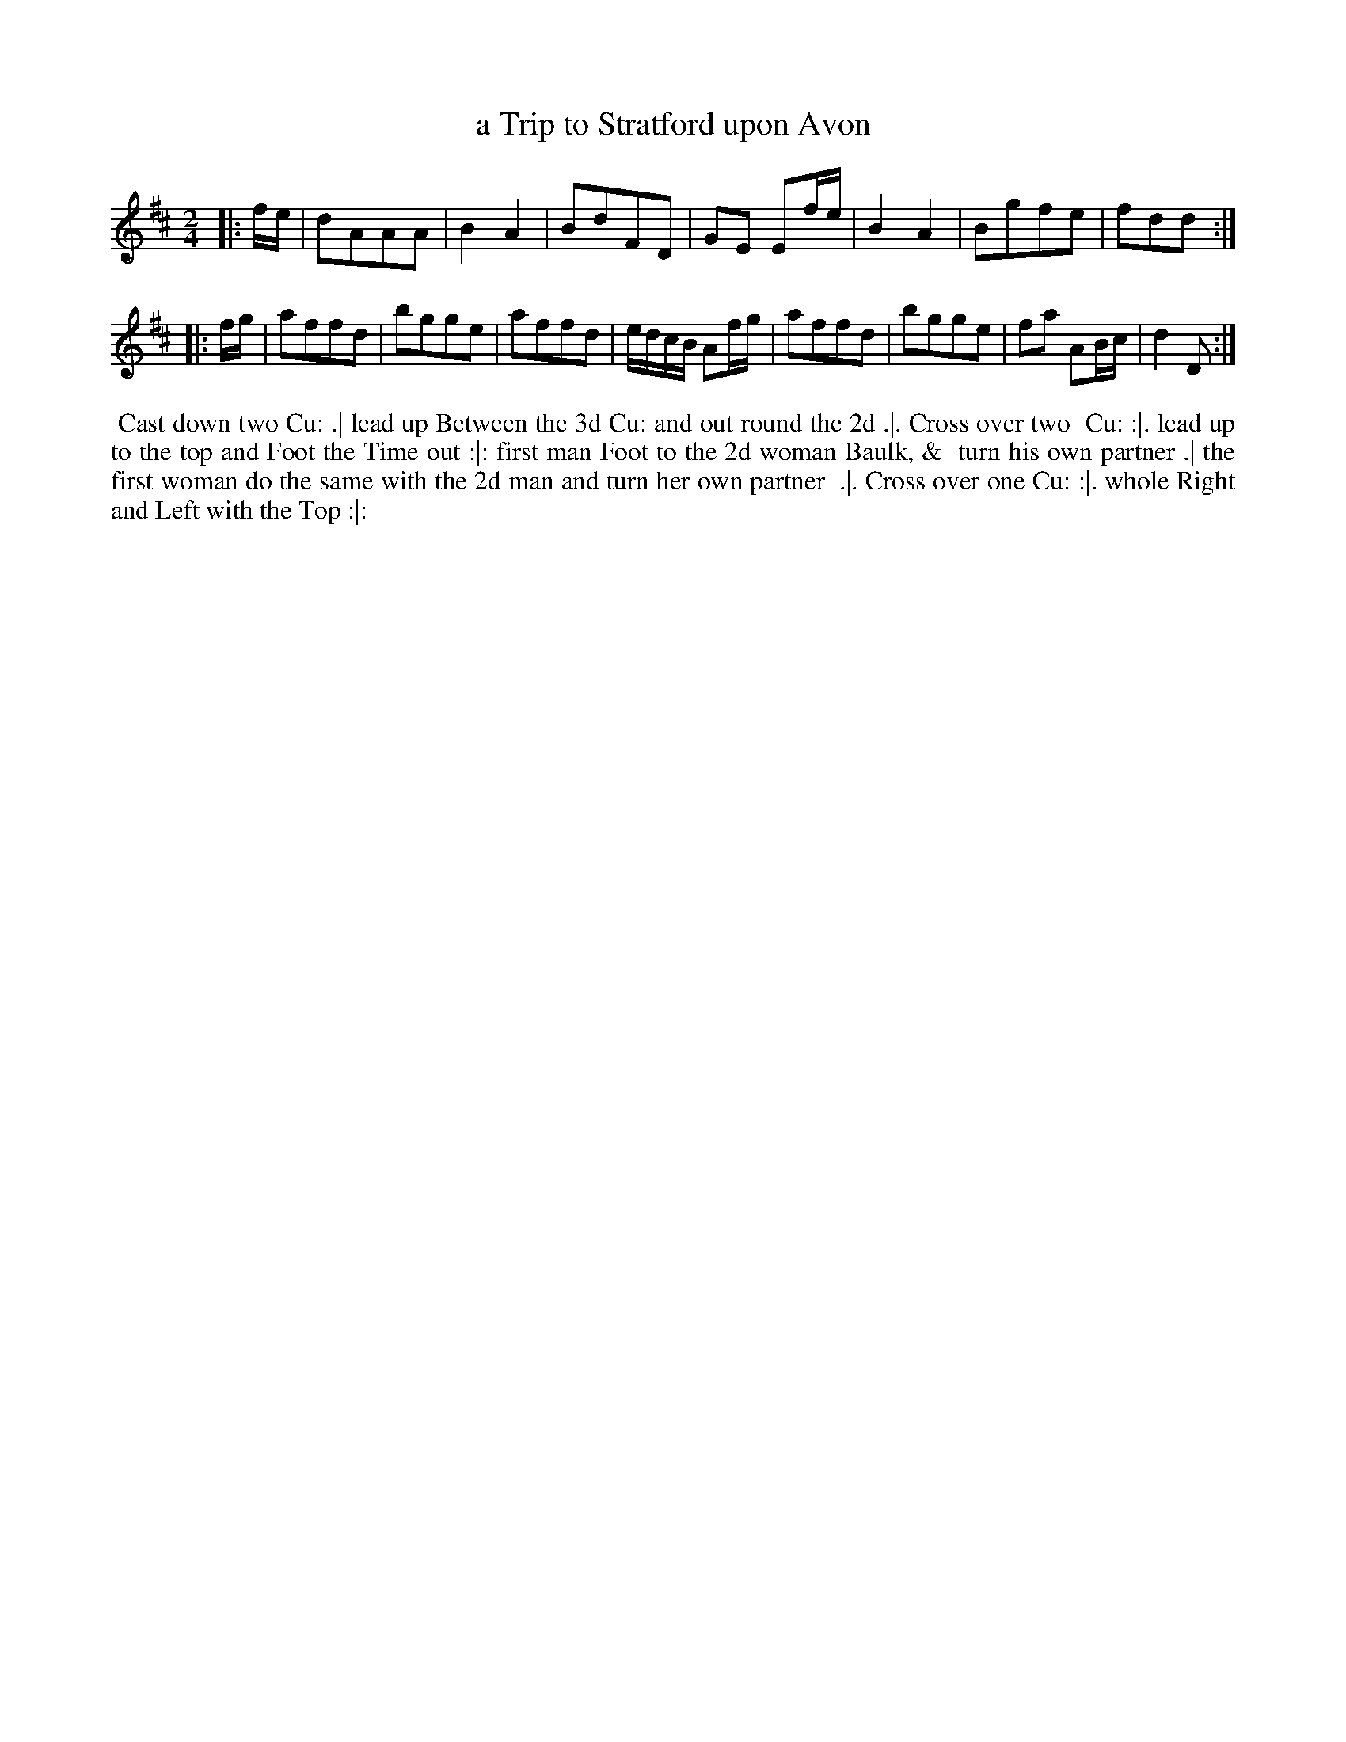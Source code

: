 X: 3
T: a Trip to Stratford upon Avon
R: reel, march
M: 2/4
L: 1/8
Z: 2010,2014 John Chambers <jc:trillian.mit.edu>
B: Longman ed. "Twenty Four Country Dances", p.26 London 1770
K: D
|: f/e/ | dAAA | B2A2 | BdFD | GE Ef/e/ | B2A2 | Bgfe | fdd :|
|: f/g/ | affd | bgge | affd | e/d/c/B/ Af/g/ | affd | bgge | fa AB/c/ | d2 D :|
% - - - - - - - - - - - - - - - - - - - - - - - - -
%%begintext align
%% Cast down two Cu: .| lead up Between the 3d Cu: and out round the 2d .|. Cross over two
%% Cu: :|. lead up to the top and Foot the Time out :|: first man Foot to the 2d woman Baulk, &
%% turn his own partner .| the first woman do the same with the 2d man and turn her own partner
%% .|. Cross over one Cu: :|. whole Right and Left with the Top :|:
%%endtext
% - - - - - - - - - - - - - - - - - - - - - - - - -
